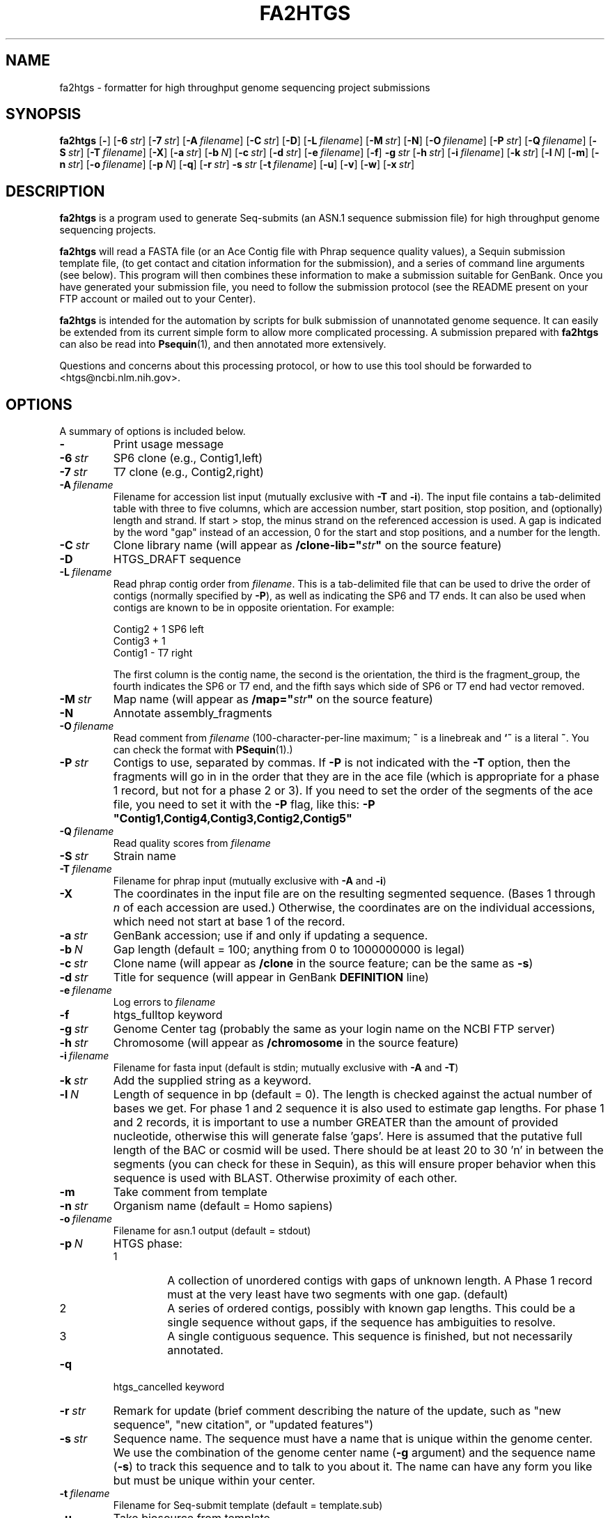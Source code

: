 .TH FA2HTGS 1 2006-05-29 NCBI "NCBI Tools User's Manual"
.SH NAME
fa2htgs \- formatter for high throughput genome sequencing project submissions
.SH SYNOPSIS
.B fa2htgs
[\|\fB\-\fP\|]
[\|\fB\-6\fP\ \fIstr\fP\|]
[\|\fB\-7\fP\ \fIstr\fP\|]
[\|\fB\-A\fP\ \fIfilename\fP\|]
[\|\fB\-C\fP\ \fIstr\fP\|]
[\|\fB\-D\fP\|]
[\|\fB\-L\fP\ \fIfilename\fP\|]
[\|\fB\-M\fP\ \fIstr\fP\|]
[\|\fB\-N\fP\|]
[\|\fB\-O\fP\ \fIfilename\fP\|]
[\|\fB\-P\fP\ \fIstr\fP\|]
[\|\fB\-Q\fP\ \fIfilename\fP\|]
[\|\fB\-S\fP\ \fIstr\fP\|]
[\|\fB\-T\fP\ \fIfilename\fP\|]
[\|\fB\-X\fP\|]
[\|\fB\-a\fP\ \fIstr\fP\|]
[\|\fB\-b\fP\ \fIN\fP\|]
[\|\fB\-c\fP\ \fIstr\fP\|]
[\|\fB\-d\fP\ \fIstr\fP\|]
[\|\fB\-e\fP\ \fIfilename\fP\|]
[\|\fB\-f\fP\|]
\fB\-g\fP\ \fIstr\fP
[\|\fB\-h\fP\ \fIstr\fP\|]
[\|\fB\-i\fP\ \fIfilename\fP\|]
[\|\fB\-k\fP\ \fIstr\fP\|]
[\|\fB\-l\fP\ \fIN\fP\|]
[\|\fB\-m\fP\|]
[\|\fB\-n\fP\ \fIstr\fP\|]
[\|\fB\-o\fP\ \fIfilename\fP\|]
[\|\fB\-p\fP\ \fIN\fP\|]
[\|\fB\-q\fP\|]
[\|\fB\-r\fP\ \fIstr\fP\|]
\fB\-s\fP\ \fIstr\fP
[\|\fB\-t\fP\ \fIfilename\fP\|]
[\|\fB\-u\fP\|]
[\|\fB\-v\fP\|]
[\|\fB\-w\fP\|]
[\|\fB\-x\fP\ \fIstr\fP\|]
.SH DESCRIPTION
\fBfa2htgs\fP is a program used to generate Seq-submits (an ASN.1
sequence submission file) for high throughput genome sequencing
projects.
.PP
\fBfa2htgs\fP will read a FASTA file (or an Ace Contig file with Phrap
sequence quality values), a Sequin submission template file, (to get
contact and citation information for the submission), and a series of
command line arguments (see below).  This program will then combines
these information to make a submission suitable for GenBank. Once you
have generated your submission file, you need to follow the submission
protocol (see the README present on your FTP account or mailed out to
your Center).
.PP
\fBfa2htgs\fP is intended for the automation by scripts for bulk
submission of unannotated genome sequence. It can easily be extended
from its current simple form to allow more complicated processing.  A
submission prepared with \fBfa2htgs\fP can also be read into
\fBPsequin\fP(1), and then annotated more extensively.
.PP
Questions and concerns about this processing protocol, or how to 
use this tool should be forwarded to <htgs@ncbi.nlm.nih.gov>.
.SH OPTIONS
A summary of options is included below.
.TP
\fB\-\fP
Print usage message
.TP
\fB\-6\fP\ \fIstr\fP
SP6 clone (e.g., Contig1,left)
.TP
\fB\-7\fP\ \fIstr\fP
T7 clone (e.g., Contig2,right)
.TP
\fB\-A\fP\ \fIfilename\fP
Filename for accession list input (mutually exclusive with \fB\-T\fP
and \fB\-i\fP).  The input file contains a tab-delimited table with
three to five columns, which are accession number, start position,
stop position, and (optionally) length and strand.  If start > stop,
the minus strand on the referenced accession is used.  A gap is
indicated by the word "gap" instead of an accession, 0 for the start
and stop positions, and a number for the length.
.TP
\fB\-C\fP\ \fIstr\fP
Clone library name (will appear as \fB/clone-lib="\fP\fIstr\fP\fB"\fP
on the source feature)
.TP
\fB\-D\fP
HTGS_DRAFT sequence
.TP
\fB\-L\fP\ \fIfilename\fP
Read phrap contig order from \fIfilename\fP.  This is a tab-delimited
file that can be used to drive the order of contigs (normally
specified by \fB\-P\fP), as well as indicating the SP6 and T7 ends.  It
can also be used when contigs are known to be in opposite orientation.
For example:
.nf

    Contig2     +       1       SP6     left
    Contig3     +       1
    Contig1     -               T7      right

.fi
The first column is the contig name, the second is the orientation,
the third is the fragment_group, the fourth indicates the SP6 or T7
end, and the fifth says which side of SP6 or T7 end had vector
removed.
.TP
\fB\-M\fP\ \fIstr\fP
Map name (will appear as \fB/map="\fP\fIstr\fP\fB"\fP on the source feature)
.TP
\fB\-N\fP
Annotate assembly_fragments
.TP
\fB\-O\fP\ \fIfilename\fP
Read comment from \fIfilename\fP (100-character-per-line maximum;
\fB~\fP is a linebreak and \fB`~\fP is a literal \fB~\fP.  You can
check the format with \fBPSequin\fP(1).)
.TP
\fB\-P\fP\ \fIstr\fP
Contigs to use, separated by commas.  If \fB\-P\fP is not indicated
with the \fB\-T\fP option, then the fragments will go in in the order
that they are in the ace file (which is appropriate for a phase 1
record, but not for a phase 2 or 3).  If you need to set the order of
the segments of the ace file, you need to set it with the \fB\-P\fP
flag, like this: \fB\-P "Contig1,Contig4,Contig3,Contig2,Contig5"\fP
.TP
\fB\-Q\fP\ \fIfilename\fP
Read quality scores from \fIfilename\fP
.TP
\fB\-S\fP\ \fIstr\fP
Strain name
.TP
\fB\-T\fP\ \fIfilename\fP
Filename for phrap input (mutually exclusive with \fB\-A\fP and \fB\-i\fP)
.TP
\fB\-X\fP
The coordinates in the input file are on the resulting segmented
sequence.  (Bases 1 through \fIn\fP of each accession are used.)
Otherwise, the coordinates are on the individual accessions, which
need not start at base 1 of the record.
.TP
\fB\-a\fP\ \fIstr\fP
GenBank accession; use if and only if updating a sequence.
.TP
\fB\-b\fP\ \fIN\fP
Gap length (default = 100; anything from 0 to 1000000000 is legal)
.TP
\fB\-c\fP\ \fIstr\fP
Clone name (will appear as \fB/clone\fP in the source feature; can be
the same as \fB\-s\fP)
.TP
\fB\-d\fP\ \fIstr\fP
Title for sequence (will appear in GenBank \fBDEFINITION\fP line)
.TP
\fB\-e\fP\ \fIfilename\fP
Log errors to \fIfilename\fP
.TP
\fB\-f\fP
htgs_fulltop keyword
.TP
\fB\-g\fP\ \fIstr\fP
Genome Center tag (probably the same as your login name on the NCBI FTP server)
.TP
\fB\-h\fP\ \fIstr\fP
Chromosome (will appear as \fB/chromosome\fP in the source feature)
.TP
\fB\-i\fP\ \fIfilename\fP
Filename for fasta input (default is stdin; mutually exclusive with
\fB\-A\fP and \fB\-T\fP)
.TP
\fB\-k\fP\ \fIstr\fP
Add the supplied string as a keyword.
.TP
\fB\-l\fP\ \fIN\fP
Length of sequence in bp (default = 0). The length is checked against
the actual number of bases we get. For phase 1 and 2 sequence it is
also used to estimate gap lengths. For phase 1 and 2 records, it is
important to use a number GREATER than the amount of provided
nucleotide, otherwise this will generate false 'gaps'.  Here is
assumed that the putative full length of the BAC or cosmid will be
used.  There should be at least 20 to 30 'n' in between the segments
(you can check for these in Sequin), as this will ensure proper
behavior when this sequence is used with BLAST.  Otherwise
'artifactual' unrelated segment neighbors may be brought into
proximity of each other.
.TP
\fB\-m\fP
Take comment from template
.TP
\fB\-n\fP\ \fIstr\fP
Organism name (default = Homo sapiens)
.TP
\fB\-o\fP\ \fIfilename\fP
Filename for asn.1 output (default = stdout)
.TP
\fB\-p\fP\ \fIN\fP
HTGS phase:
.RS
.PD 0
.IP 1
A collection of unordered contigs with gaps of unknown length.  A
Phase 1 record must at the very least have two segments with one gap.
(default)
.IP 2
A series of ordered contigs, possibly with known gap lengths.  This
could be a single sequence without gaps, if the sequence has
ambiguities to resolve.
.IP 3
A single contiguous sequence.  This sequence is finished, but not
necessarily annotated.
.PD
.RE
.TP
\fB\-q\fP
htgs_cancelled keyword
.TP
\fB\-r\fP\ \fIstr\fP
Remark for update (brief comment describing the nature of the update,
such as "new sequence", "new citation", or "updated features")
.TP
\fB\-s\fP\ \fIstr\fP
Sequence name.  The sequence must have a name that is unique within
the genome center. We use the combination of the genome center name
(\fB\-g\fP argument) and the sequence name (\fB\-s\fP) to track this
sequence and to talk to you about it.  The name can have any form you
like but must be unique within your center.
.TP
\fB\-t\fP\ \fIfilename\fP
Filename for Seq-submit template (default = template.sub)
.TP
\fB\-u\fP
Take biosource from template
.TP
\fB\-v\fP
htgs_activefin keyword
.TP
\fB\-w\fP
Whole Genome Shotgun flag
.TP
\fB\-x\fP\ \fIstr\fP
Secondary accession numbers, separated by commas, s.t. U10000,L11000.
.PP
.RS
In some cases a large segment will supersede another or group of other
accession numbers (records).  These records which are no longer wanted
in GenBank should be made secondary. Using the \fB\-x\fP argument you
can list the Accession Numbers you want to make secondary.  This will
instruct us to remove the accession number(s) from GenBank, and will
no longer be part of the GenBank release. They will nonetheless be
available from Entrez.
.PP
\fBGREAT CARE\fP should be taken when using this argument!!!  Improper
use of accession numbers here will result in the inappropriate
withdrawal of GenBank records from GenBank, EMBL and DDBJ.  We provide
this parameter as a convenience to submitting centers, but this may
need to be removed if it is not used carefully.
.RE
.SH AUTHOR
The National Center for Biotechnology Information.
.SH SEE ALSO
.ad l
.BR Psequin (1),
fa2htgs/README
